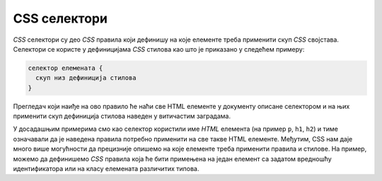 
..
  CSS селектори
  reading

CSS селектори
=============

*CSS* селектори су део *CSS* правила који дефинишу на које елементе треба применити скуп *CSS* својстава. Селектори се користе у дефиницијама *CSS* стилова као што је приказано у следећем примеру:

.. code::

    селектор елемената {
      скуп низ дефиниција стилова
    }

Прегледач који наиђе на ово правило ће наћи све HTML елементе у документу описане селектором и на њих применити скуп дефиниција стилова наведен у витичастим заградама.

У досадашњим примерима смо као селектор користили име *HTML* елемента (на пример ``p``, ``h1``, ``h2``) и тиме означавали да је наведена правила потребно применити на све такве HTML елементе. Међутим, CSS нам даје много више могућности да прецизније опишемо на које елементе треба применити правила и стилове. На пример, можемо да дефинишемо *CSS* правила која ће бити примењена на један елемент са задатом вредношћу идентификатора или на класу елемената различитих типова.
